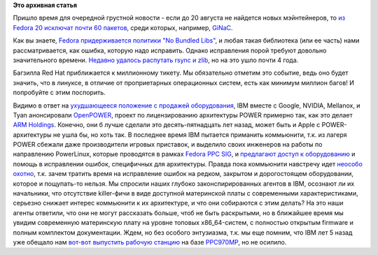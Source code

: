 .. title: Короткие новости
.. slug: Короткие-новости-8
.. date: 2013-08-08 11:22:33
.. tags:
.. category:
.. link:
.. description:
.. type: text
.. author: Peter Lemenkov

**Это архивная статья**


Пришло время для очередной грустной новости - если до 20 августа не
найдется новых мэйнтейнеров, то `из Fedora 20 исключат почти 60
пакетов <http://thread.gmane.org/gmane.linux.redhat.fedora.devel/184317>`__,
среди которых, например, `GiNaC <http://www.ginac.de/>`__.

Как вы знаете, `Fedora придерживается политики "No Bundled
Libs" </content/bundled-libraries-немного-статистики-и-комментариев-к-ней>`__,
и любая такая библиотека (или ее часть) нами рассматривается, как
ошибка, которую надо исправить. Однако исправления порой требуют
довольно значительного времени. `Недавно удалось распутать rsync и
zlib <https://bugzilla.redhat.com/show_bug.cgi?id=495310#c55>`__, но на
это ушло почти 4 года.

Багзилла Red Hat приближается к миллионному тикету. Мы обязательно
отметим это событие, ведь оно будет значить, что в линуксе, в отличие от
проприетарных операционных систем, есть как минимум миллион багов! И
попробуйте с этим поспорить.

Видимо в ответ на `ухудшающееся положение с продажей
оборудования <http://thevarguy.com/cloud-computing-services-and-business-solutions/ibm-hardware-furloughs-blame-cloud-computing>`__,
IBM вместе с Google, NVIDIA, Mellanox, и Tyan анонсировали
`OpenPOWER <http://www-03.ibm.com/press/us/en/pressrelease/41684.wss>`__,
проект по лицензированию архитектуры POWER примерно так, как это делает
`ARM Holdings <http://www.arm.com/>`__. Конечно, они б лучше сделали это
десять-пятнадцать лет назад, может быть и Apple c POWER-архитектуры не
ушла бы, но хоть так. В последнее время IBM пытается приманить
коммьюнити, т.к. из лагеря POWER сбежали даже производители игровых
приставок, и выделило своих инженеров на работы по направлению
PowerLinux, которые проводятся в рамках `Fedora PPC
SIG <https://fedoraproject.org/wiki/Architectures/PowerPC>`__, и
`предлагают доступ к
оборудованию <http://osuosl.org/services/powerdev>`__ и помощь в
исправлении ошибок, специфичных для архитектуры. Правда пока коммьюнити
навстречу идет `неособо
охотно <https://bugzilla.redhat.com/958953#c7>`__, т.к. зачем тратить
время на исправление ошибок на редком, закрытом и дорогостоящем
оборудовании, которое и пощупать-то нельзя. Мы спросили наших глубоко
законспирированных агентов в IBM, осознают ли их начальники, что
отсутствие killer-фичи в виде доступной материнской платы с современными
характеристиками, серьезно снижает интерес коммьюнити к их архитектуре,
и что они собираются с этим делать? На это наши агенты ответили, что они
не могут рассказать больше, чтоб не быть раскрытыми, но в ближайшее
время мы увидим современную материнскую плату на уровне топовых
x86\_64-систем, с полностью открытым firmware и полным комплектом
документации. Ждем, но без особого энтузиазма, т.к. мы еще помним, что
IBM лет 5 назад уже обещало нам `вот-вот выпустить рабочую
станцию <http://blemings.org/hugh/blog/blosxom.cgi/2007/08/05#20070805>`__
на базе `PPC970MP <http://en.wikipedia.org/wiki/PowerPC_970>`__, но не
осилило.

